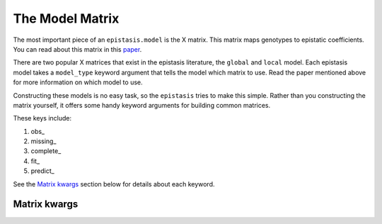 The Model Matrix
================

The most important piece of an ``epistasis.model`` is the X matrix. This matrix
maps genotypes to epistatic coefficients. You can read about this matrix 
in this paper_. 

There are two popular X matrices that exist in the epistasis literature, the 
``global`` and ``local`` model. Each epistasis model takes a ``model_type`` 
keyword argument that tells the model which matrix to use. Read the paper mentioned
above for more information on which model to use.

Constructing these models is no easy task, so the ``epistasis`` tries to make this
simple. Rather than you constructing the matrix yourself, it offers some handy 
keyword arguments for building common matrices. 

These keys include:

1. obs_
2. missing_
3. complete_ 
4. fit_ 
5. predict_

See the `Matrix kwargs`_ section below for details about each keyword.

Matrix kwargs
-------------
.. _`Matrix kwargs`:






.. References in this document

.. _paper: http://www.genetics.org/content/205/3/1079 
